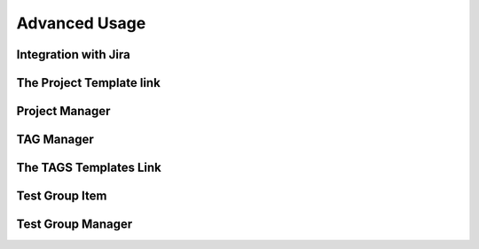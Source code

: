 Advanced Usage
==============

Integration with Jira
-----------------


The Project Template link
-----------------


Project Manager
-----------------


TAG Manager
-----------------


The TAGS Templates Link
-----------------


Test Group Item
-----------------


Test Group Manager
-----------------
